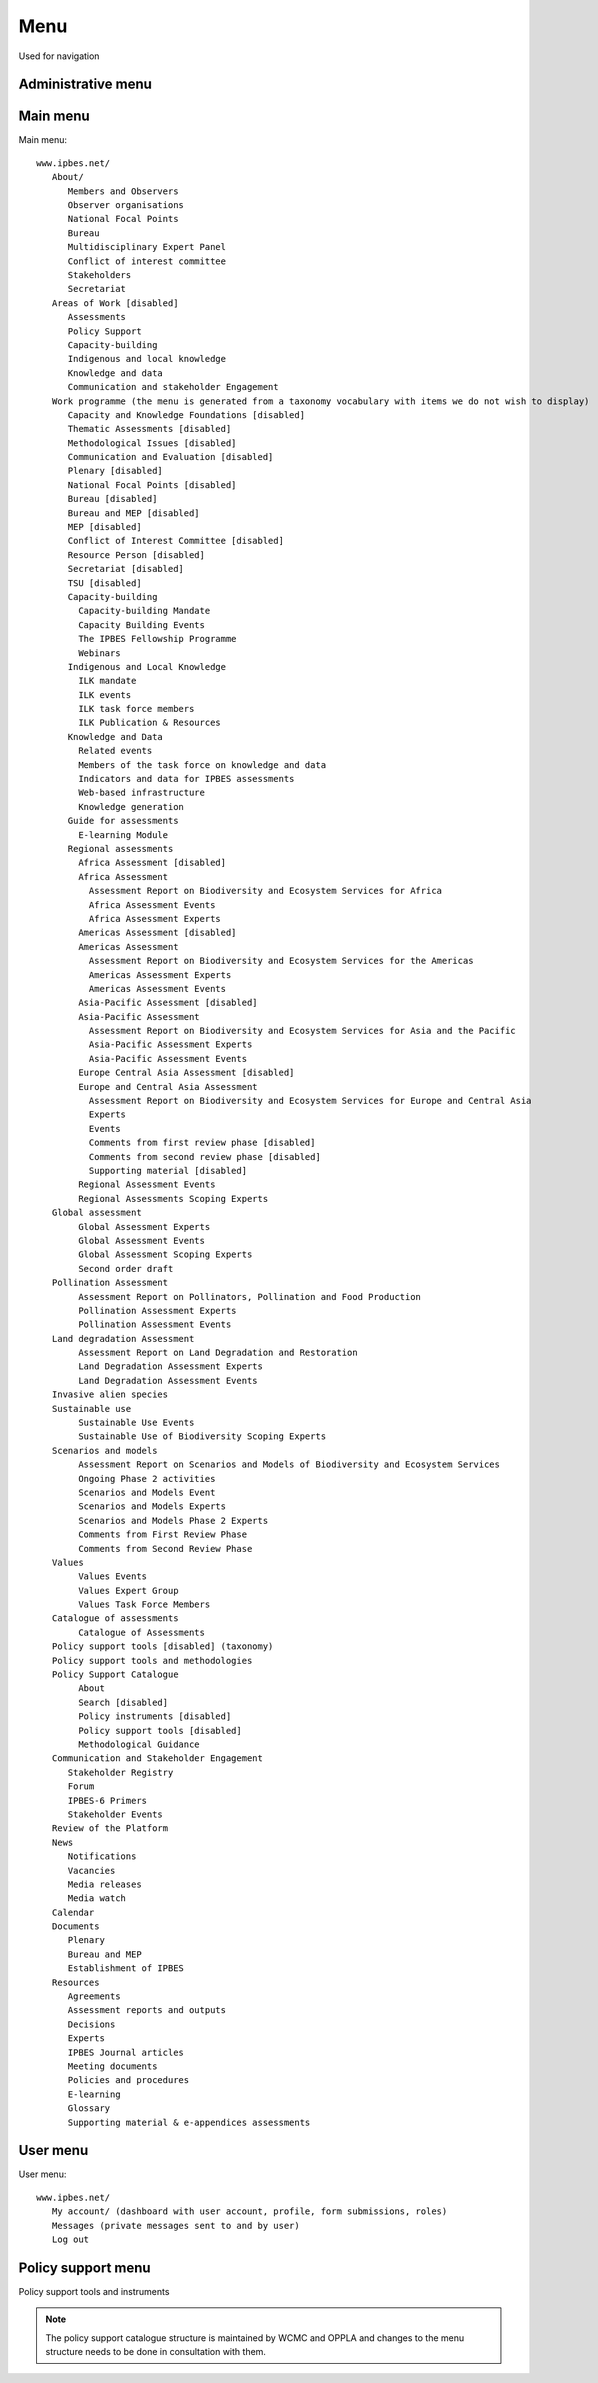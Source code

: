 Menu
====

Used for navigation


Administrative menu
-------------------

Main menu
---------
Main menu::

   www.ipbes.net/
      About/
         Members and Observers
         Observer organisations
         National Focal Points
         Bureau
         Multidisciplinary Expert Panel
         Conflict of interest committee
         Stakeholders
         Secretariat
      Areas of Work [disabled]
         Assessments
         Policy Support
         Capacity-building
         Indigenous and local knowledge
         Knowledge and data
         Communication and stakeholder Engagement
      Work programme (the menu is generated from a taxonomy vocabulary with items we do not wish to display)
         Capacity and Knowledge Foundations [disabled]
         Thematic Assessments [disabled]
         Methodological Issues [disabled]
         Communication and Evaluation [disabled]
         Plenary [disabled]
         National Focal Points [disabled]
         Bureau [disabled]
         Bureau and MEP [disabled]
         MEP [disabled]
         Conflict of Interest Committee [disabled]
         Resource Person [disabled]
         Secretariat [disabled]
         TSU [disabled]
         Capacity-building
           Capacity-building Mandate
           Capacity Building Events
           The IPBES Fellowship Programme
           Webinars
         Indigenous and Local Knowledge
           ILK mandate
           ILK events
           ILK task force members
           ILK Publication & Resources
         Knowledge and Data
           Related events
           Members of the task force on knowledge and data
           Indicators and data for IPBES assessments
           Web-based infrastructure
           Knowledge generation
         Guide for assessments
           E-learning Module
         Regional assessments
           Africa Assessment [disabled]
           Africa Assessment
             Assessment Report on Biodiversity and Ecosystem Services for Africa
             Africa Assessment Events
             Africa Assessment Experts
           Americas Assessment [disabled]
           Americas Assessment
             Assessment Report on Biodiversity and Ecosystem Services for the Americas
             Americas Assessment Experts
             Americas Assessment Events
           Asia-Pacific Assessment [disabled]
           Asia-Pacific Assessment
             Assessment Report on Biodiversity and Ecosystem Services for Asia and the Pacific
             Asia-Pacific Assessment Experts
             Asia-Pacific Assessment Events
           Europe Central Asia Assessment [disabled]
           Europe and Central Asia Assessment
             Assessment Report on Biodiversity and Ecosystem Services for Europe and Central Asia
             Experts
             Events
             Comments from first review phase [disabled]
             Comments from second review phase [disabled]
             Supporting material [disabled]
           Regional Assessment Events
           Regional Assessments Scoping Experts
      Global assessment
           Global Assessment Experts
           Global Assessment Events
           Global Assessment Scoping Experts
           Second order draft
      Pollination Assessment
           Assessment Report on Pollinators, Pollination and Food Production
           Pollination Assessment Experts
           Pollination Assessment Events
      Land degradation Assessment
           Assessment Report on Land Degradation and Restoration
           Land Degradation Assessment Experts
           Land Degradation Assessment Events
      Invasive alien species
      Sustainable use
           Sustainable Use Events
           Sustainable Use of Biodiversity Scoping Experts
      Scenarios and models
           Assessment Report on Scenarios and Models of Biodiversity and Ecosystem Services
           Ongoing Phase 2 activities
           Scenarios and Models Event
           Scenarios and Models Experts
           Scenarios and Models Phase 2 Experts
           Comments from First Review Phase
           Comments from Second Review Phase
      Values
           Values Events
           Values Expert Group
           Values Task Force Members
      Catalogue of assessments
           Catalogue of Assessments
      Policy support tools [disabled] (taxonomy)
      Policy support tools and methodologies
      Policy Support Catalogue
           About
           Search [disabled]
           Policy instruments [disabled]
           Policy support tools [disabled]
           Methodological Guidance
      Communication and Stakeholder Engagement
         Stakeholder Registry
         Forum
         IPBES-6 Primers
         Stakeholder Events
      Review of the Platform
      News
         Notifications
         Vacancies
         Media releases
         Media watch
      Calendar
      Documents
         Plenary
         Bureau and MEP
         Establishment of IPBES
      Resources
         Agreements
         Assessment reports and outputs
         Decisions
         Experts
         IPBES Journal articles
         Meeting documents
         Policies and procedures
         E-learning
         Glossary
         Supporting material & e-appendices assessments


User menu
---------
User menu::

   www.ipbes.net/
      My account/ (dashboard with user account, profile, form submissions, roles)
      Messages (private messages sent to and by user)
      Log out

Policy support menu
-------------------
Policy support tools and instruments

.. note:: The policy support catalogue structure is maintained by WCMC and OPPLA
          and changes to the menu structure needs to be done in consultation with them.

